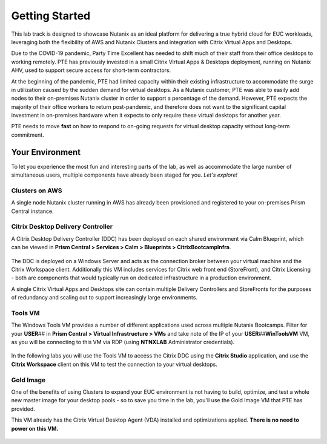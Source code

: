 .. _snow_gettingstarted:

---------------
Getting Started
---------------

This lab track is designed to showcase Nutanix as an ideal platform for delivering a true hybrid cloud for EUC workloads, leveraging both the flexibility of AWS and Nutanix Clusters and integration with Citrix Virtual Apps and Desktops.

Due to the COVID-19 pandemic, Party Time Excellent has needed to shift much of their staff from their office desktops to working remotely. PTE has previously invested in a small Citrix Virtual Apps & Desktops deployment, running on Nutanix AHV, used to support secure access for short-term contractors.

At the beginning of the pandemic, PTE had limited capacity within their existing infrastructure to accommodate the surge in utilization caused by the sudden demand for virtual desktops. As a Nutanix customer, PTE was able to easily add nodes to their on-premises Nutanix cluster in order to support a percentage of the demand. However, PTE expects the majority of their office workers to return post-pandemic, and therefore does not want to the significant capital investment in on-premises hardware when it expects to only require these virtual desktops for another year.

PTE needs to move **fast** on how to respond to on-going requests for virtual desktop capacity without long-term commitment.

.. raw:: html

   <br><center><img src="https://i.gifer.com/51N.gif"></center><br><br>

..   On-prem environment with limited capacity
   Due to global events, you've seen a significant increase in demand for virtual desktops
   Also have seasonal usage spikes, short term consultants, etc.
   Have an established on-prem golden image
   want security that follows your users
   want to provide service desk operators with the ability to easily add new desktops to the least loaded cluster dynamically

Your Environment
++++++++++++++++

To let you experience the most fun and interesting parts of the lab, as well as accommodate the large number of simultaneous users, multiple components have already been staged for you. *Let's explore!*

.. raw:: html

   <br><center><img src="https://github.com/nutanixworkshops/gts21/raw/master/euc/gettingstarted/images/env.png"><br><i>vGTS 2021 Hybrid Cloud EUC Lab Environment</i></center><br>

Clusters on AWS
...............

A single node Nutanix cluster running in AWS has already been provisioned and registered to your on-premises Prism Central instance.

.. figure:: images/1.png

Citrix Desktop Delivery Controller
..................................

A Citrix Desktop Delivery Controller (DDC) has been deployed on each shared environment via Calm Blueprint, which can be viewed in **Prism Central > Services > Calm > Blueprints > CitrixBootcampInfra**.

   .. figure:: images/2.png

The DDC is deployed on a Windows Server and acts as the connection broker between your virtual machine and the Citrix Workspace client. Additionally this VM includes services for Citrix web front end (StoreFront), and Citrix Licensing - both are components that would typically run on dedicated infrastructure in a production environment.

A single Citrix Virtual Apps and Desktops site can contain multiple Delivery Controllers and StoreFronts for the purposes of redundancy and scaling out to support increasingly large environments.

Tools VM
........

The Windows Tools VM provides a number of different applications used across multiple Nutanix Bootcamps. Filter for your **USER**\ *##* in **Prism Central > Virtual Infrastructure > VMs** and take note of the IP of your **USER**\ *##*\ **WinToolsVM** VM, as you will be connecting to this VM via RDP (using **NTNXLAB** Administrator credentials).

   .. figure:: images/3.png

In the following labs you will use the Tools VM to access the Citrix DDC using the **Citrix Studio** application, and use the **Citrix Workspace** client on this VM to test the connection to your virtual desktops.

Gold Image
..........

One of the benefits of using Clusters to expand your EUC environment is not having to build, optimize, and test a whole new master image for your desktop pools - so to save you time in the lab, you'll use the Gold Image VM that PTE has provided.

This VM already has the Citrix Virtual Desktop Agent (VDA) installed and optimizations applied. **There is no need to power on this VM.**

   .. figure:: images/4.png
